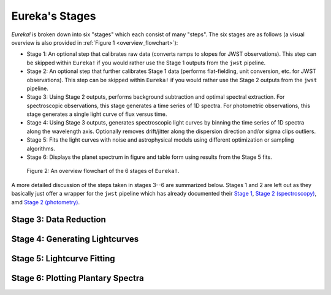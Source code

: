 .. _stages:

Eureka's Stages
===============


`Eureka!` is broken down into six "stages" which each consist of many "steps". The six stages are as follows (a visual overview is also provided in :ref:`Figure 1 <overview_flowchart>`):

- Stage 1: An optional step that calibrates raw data (converts ramps to slopes for JWST observations). This step can be skipped within ``Eureka!`` if you would rather use the Stage 1 outputs from the ``jwst`` pipeline.
- Stage 2: An optional step that further calibrates Stage 1 data (performs flat-fielding, unit conversion, etc. for JWST observations). This step can be skipped within ``Eureka!`` if you would rather use the Stage 2 outputs from the ``jwst`` pipeline.
- Stage 3: Using Stage 2 outputs, performs background subtraction and optimal spectral extraction. For spectroscopic observations, this stage generates a time series of 1D spectra. For photometric observations, this stage generates a single light curve of flux versus time.
- Stage 4: Using Stage 3 outputs, generates spectroscopic light curves by binning the time series of 1D spectra along the wavelength axis. Optionally removes drift/jitter along the dispersion direction and/or sigma clips outliers.
- Stage 5: Fits the light curves with noise and astrophysical models using different optimization or sampling algorithms.
- Stage 6: Displays the planet spectrum in figure and table form using results from the Stage 5 fits.

.. _overview_flowchart:

.. image:: ../media/stages_flowchart.png
  :width: 512
  :align: center
  :alt: An overview flowchart of the 6 stages of Eureka!.

  Figure 1: An overview flowchart of the 6 stages of ``Eureka!``.

.. figure:: ../media/stages_flowchart.png
  :alt: An overview flowchart of the 6 stages of Eureka!.

  Figure 2: An overview flowchart of the 6 stages of ``Eureka!``.


A more detailed discussion of the steps taken in stages 3--6 are summarized below. Stages 1 and 2 are left out as they basically just offer a wrapper for the ``jwst`` pipeline which has already documented their `Stage 1 <https://jwst-pipeline.readthedocs.io/en/latest/jwst/pipeline/calwebb_detector1.html>`_, `Stage 2 (spectroscopy) <https://jwst-pipeline.readthedocs.io/en/latest/jwst/pipeline/calwebb_spec2.html>`_, amd `Stage 2 (photometry) <https://jwst-pipeline.readthedocs.io/en/latest/jwst/pipeline/calwebb_image2.html>`_.

Stage 3: Data Reduction
-----------------------


Stage 4: Generating Lightcurves
-------------------------------


Stage 5: Lightcurve Fitting
---------------------------


Stage 6: Plotting Plantary Spectra
----------------------------------

